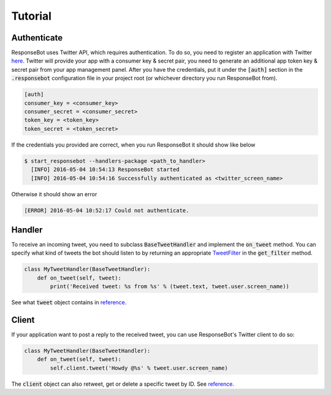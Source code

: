 ..
   Copyright 2016 Invisible Institute

   Licensed under the Apache License, Version 2.0 (the "License");
   you may not use this file except in compliance with the License.
   You may obtain a copy of the License at

       http://www.apache.org/licenses/LICENSE-2.0

   Unless required by applicable law or agreed to in writing, software
   distributed under the License is distributed on an "AS IS" BASIS,
   WITHOUT WARRANTIES OR CONDITIONS OF ANY KIND, either express or implied.
   See the License for the specific language governing permissions and
   limitations under the License.

Tutorial
========

Authenticate
------------

ResponseBot uses Twitter API, which requires authentication. To do so, you need to register an application with Twitter
`here <https://apps.twitter.com/>`_. Twitter will provide your app with a consumer key & secret pair, you need to
generate an additional app token key & secret pair from your app management panel. After you have the credentials,
put it under the :code:`[auth]` section in the :code:`.responsebot` configuration file in your project root (or
whichever directory you run ResponseBot from).

.. code-block:: ini

   [auth]
   consumer_key = <consumer_key>
   consumer_secret = <consumer_secret>
   token_key = <token_key>
   token_secret = <token_secret>

If the credentials you provided are correct, when you run ResponseBot it should show like below

.. code-block:: bash

   $ start_responsebot --handlers-package <path_to_handler>
     [INFO] 2016-05-04 10:54:13 ResponseBot started
     [INFO] 2016-05-04 10:54:16 Successfully authenticated as <twitter_screen_name>

Otherwise it should show an error

.. code-block:: bash

     [ERROR] 2016-05-04 10:52:17 Could not authenticate.

Handler
-------

To receive an incoming tweet, you need to subclass :code:`BaseTweetHandler` and implement the :code:`on_tweet` method.
You can specify what kind of tweets the bot should listen to by returning an appropriate
`TweetFilter <reference/responsebot.models.html#TweetFilter>`_ in the :code:`get_filter` method.

.. code-block:: python

   class MyTweetHandler(BaseTweetHandler):
       def on_tweet(self, tweet):
           print('Received tweet: %s from %s' % (tweet.text, tweet.user.screen_name))

See what :code:`tweet` object contains in `reference <reference/responsebot.models.html#Tweet>`_.

Client
------

If your application want to post a reply to the received tweet, you can use ResponseBot's Twitter client to do so:

.. code-block:: python

   class MyTweetHandler(BaseTweetHandler):
       def on_tweet(self, tweet):
           self.client.tweet('Howdy @%s' % tweet.user.screen_name)

The :code:`client` object can also retweet, get or delete a specific tweet by ID. See `reference <reference/responsebot.responsebot_client.html>`_.
